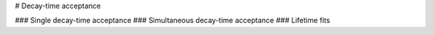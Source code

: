 # Decay-time acceptance

### Single decay-time acceptance
### Simultaneous decay-time acceptance
### Lifetime fits 
